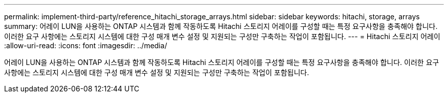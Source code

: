 ---
permalink: implement-third-party/reference_hitachi_storage_arrays.html 
sidebar: sidebar 
keywords: hitachi, storage, arrays 
summary: 어레이 LUN을 사용하는 ONTAP 시스템과 함께 작동하도록 Hitachi 스토리지 어레이를 구성할 때는 특정 요구사항을 충족해야 합니다. 이러한 요구 사항에는 스토리지 시스템에 대한 구성 매개 변수 설정 및 지원되는 구성만 구축하는 작업이 포함됩니다. 
---
= Hitachi 스토리지 어레이
:allow-uri-read: 
:icons: font
:imagesdir: ../media/


[role="lead"]
어레이 LUN을 사용하는 ONTAP 시스템과 함께 작동하도록 Hitachi 스토리지 어레이를 구성할 때는 특정 요구사항을 충족해야 합니다. 이러한 요구 사항에는 스토리지 시스템에 대한 구성 매개 변수 설정 및 지원되는 구성만 구축하는 작업이 포함됩니다.
